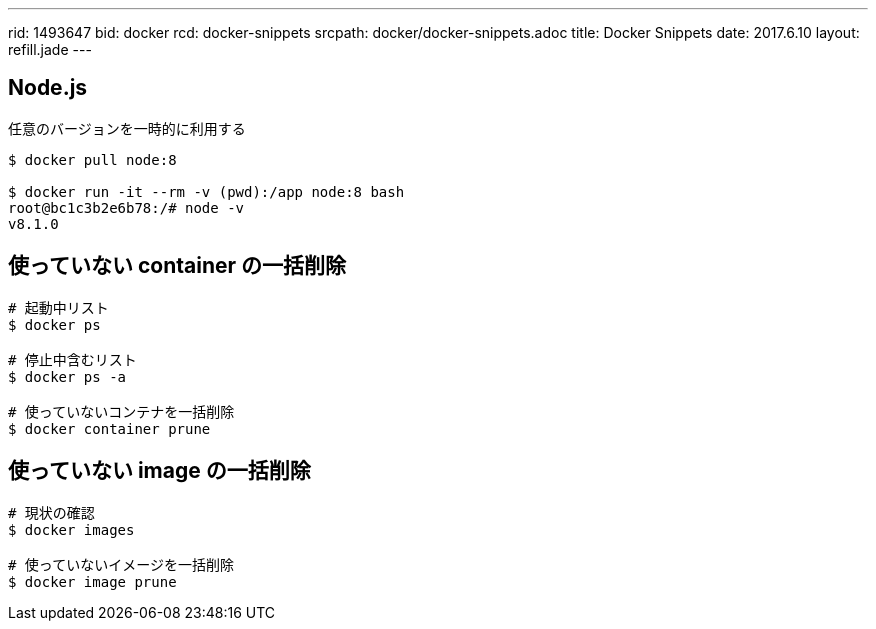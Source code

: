 ---
rid: 1493647
bid: docker
rcd: docker-snippets
srcpath: docker/docker-snippets.adoc
title: Docker Snippets
date: 2017.6.10
layout: refill.jade
---

== Node.js

任意のバージョンを一時的に利用する

[source,bash]
----
$ docker pull node:8

$ docker run -it --rm -v (pwd):/app node:8 bash
root@bc1c3b2e6b78:/# node -v
v8.1.0
----

== 使っていない container の一括削除

```bash
# 起動中リスト
$ docker ps

# 停止中含むリスト
$ docker ps -a

# 使っていないコンテナを一括削除
$ docker container prune
```

== 使っていない image の一括削除

```bash
# 現状の確認
$ docker images

# 使っていないイメージを一括削除
$ docker image prune
```
